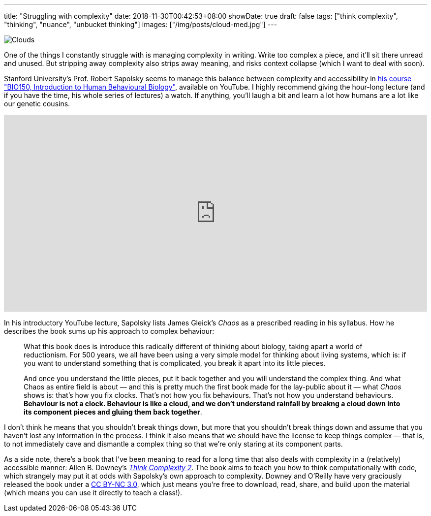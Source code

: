 ---
title: "Struggling with complexity"
date: 2018-11-30T00:42:53+08:00
showDate: true
draft: false
tags: ["think complexity", "thinking", "nuance", "unbucket thinking"]
images: ["/img/posts/cloud-med.jpg"]
---

image::/img/posts/cloud-med.jpg[Clouds]

One of the things I constantly struggle with is managing complexity in writing. Write too complex a piece, and it'll sit there unread and unused. But stripping away complexity also strips away meaning, and risks context collapse (which I want to deal with soon).

Stanford University's Prof. Robert Sapolsky seems to manage this balance between complexity and accessibility in link:https://www.youtube.com/watch?v=NNnIGh9g6fA&t=2878s[his course "BIO150, Introduction to Human Behavioural Biology"], available on YouTube. I highly recommend giving the hour-long lecture (and if you have the time, his whole series of lectures) a watch. If anything, you'll laugh a bit and learn a lot how humans are a lot like our genetic cousins.

video::NNnIGh9g6fA[youtube, width=100%, height=400px]

In his introductory YouTube lecture, Sapolsky lists James Gleick's _Chaos_ as a prescribed reading in his syllabus. How he describes the book sums up his approach to complex behaviour:

> What this book does is introduce this radically different of thinking about biology, taking apart a world of reductionism. For 500 years, we all have been using a very simple model for thinking about living systems, which is: if you want to understand something that is complicated, you break it apart into its little pieces. 
> 
> And once you understand the little pieces, put it back together and you will understand the complex thing. And what Chaos as entire field is about — and this is pretty much the first book made for the lay-public about it — what _Chaos_ shows is: that's how you fix clocks. That's not how you fix behaviours. That's not how you understand behaviours. **Behaviour is not a clock. Behaviour is like a cloud, and we don't understand rainfall by breakng a cloud down into its component pieces and gluing them back together**.

I don't think he means that you shouldn't break things down, but more that you shouldn't break things down and assume that you haven't lost any information in the process. I think it also means that we should have the license to keep things complex — that is, to not immediately cave and dismantle a complex thing so that we're only staring at its component parts.

As a side note, there's a book that I've been meaning to read for a long time that also deals with complexity in a (relatively) accessible manner: Allen B. Downey's link:http://greenteapress.com/complexity/[_Think Complexity 2_]. The book aims to teach you how to think computationally with code, which strangely may put it at odds with Sapolsky's own approach to complexity. Downey and O'Reilly have very graciously released the book under a link:https://creativecommons.org/licenses/by-nc/3.0/[CC BY-NC 3.0], which just means you're free to download, read, share, and build upon the material (which means you can use it directly to teach a class!).
